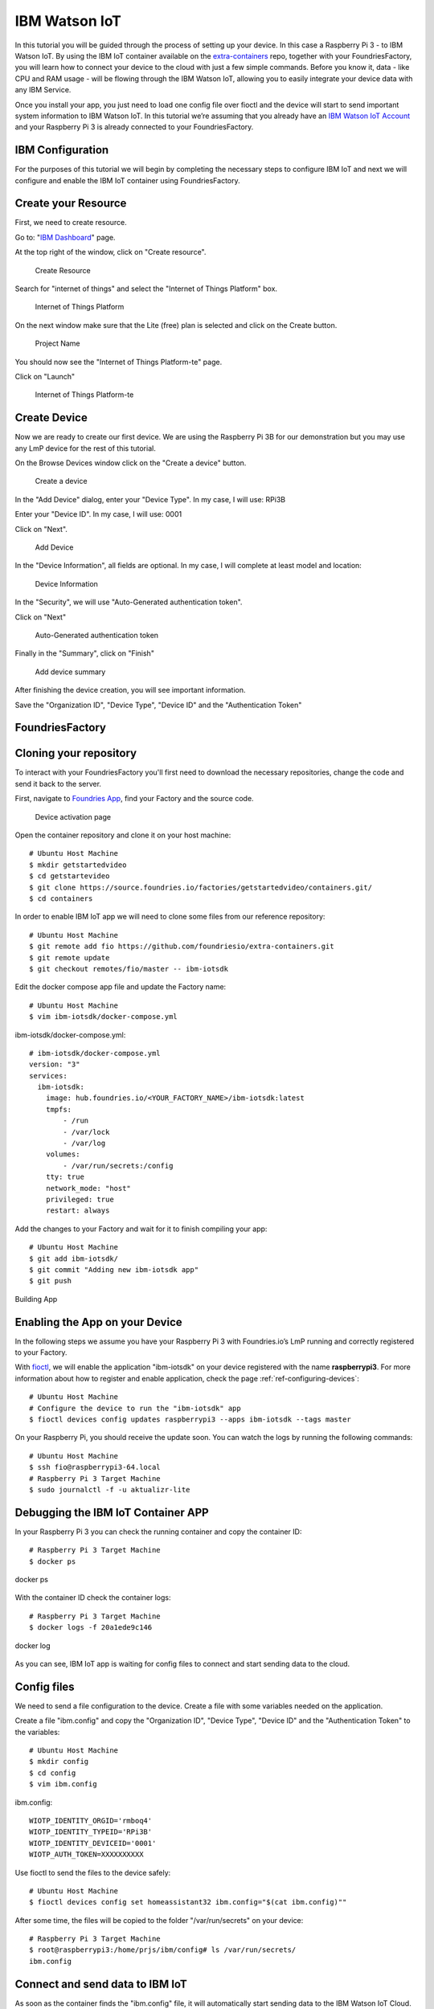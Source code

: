 .. _ref-ibm:

IBM Watson IoT
==============

In this tutorial you will be guided through the process of setting up your device. In this case a Raspberry Pi 3 - to IBM Watson IoT. By using the IBM IoT container available on the `extra-containers`_ repo, together with your FoundriesFactory, you will learn how to connect your device to the cloud with just a few simple commands. Before you know it, data - like CPU and RAM usage - will be flowing through the IBM Watson IoT, allowing you to easily integrate your device data with any IBM Service.

Once you install your app, you just need to load one config file over fioctl and the device will start to send important system information to IBM Watson IoT.
In this tutorial we’re assuming that you already have an `IBM Watson IoT Account`_ and your Raspberry Pi 3 is already connected to your FoundriesFactory.

IBM Configuration
--------------------

For the purposes of this tutorial we will begin by completing the necessary steps to configure IBM IoT and next we will configure and enable the IBM IoT container using FoundriesFactory.

Create your Resource
--------------------

First, we need to create resource.

Go to: "`IBM Dashboard`_" page.

At the top right of the window, click on "Create resource".

   .. figure:: /_static/tutorials/ibm/createresource.png
      :alt: Create resource
      :align: center
      :width: 10in

      Create Resource

Search for "internet of things" and select the "Internet of Things Platform" box.


   .. figure:: /_static/tutorials/ibm/iot.png
      :alt: Internet of Things Platform
      :align: center
      :width: 8in

      Internet of Things Platform

On the next window make sure  that the Lite (free) plan is selected and click on the Create button.


   .. figure:: /_static/tutorials/ibm/create.png
      :alt: Project Name
      :align: center
      :width: 10in

      Project Name

You should now see the "Internet of Things Platform-te" page.

Click on "Launch"


   .. figure:: /_static/tutorials/ibm/launch.png
      :alt: Internet of Things Platform-te
      :align: center
      :width: 10in

      Internet of Things Platform-te


Create Device
-------------

Now we are ready to create our first device. We are using the Raspberry Pi 3B for our demonstration but you may use any LmP device for the rest of this tutorial.

On the Browse Devices window click on the "Create a device" button. 

   .. figure:: /_static/tutorials/ibm/create_device.png
      :alt: Create a device
      :align: center
      :width: 10in

      Create a device

In the "Add Device" dialog, enter your "Device  Type". In my case, I will use: RPi3B

Enter your "Device ID". In my case, I will use: 0001

Click on "Next".


   .. figure:: /_static/tutorials/ibm/devicename.png
      :alt: Add Device
      :align: center
      :width: 10in

      Add Device

In the "Device Information", all fields are optional. In my case, I will complete at least model and location:


   .. figure:: /_static/tutorials/ibm/details.png
      :alt: Device Information
      :align: center
      :width: 10in

      Device Information

In the "Security", we will use "Auto-Generated authentication token". 

Click on "Next"

   .. figure:: /_static/tutorials/ibm/security.png
      :alt: Auto-Generated authentication token
      :align: center
      :width: 10in

      Auto-Generated authentication token

Finally in the "Summary", click on "Finish"

   .. figure:: /_static/tutorials/ibm/summary.png
      :alt: Add Device Summary
      :align: center
      :width: 10in

      Add device summary

After finishing the device creation, you will see important information.

Save the "Organization ID", "Device Type", "Device ID" and the "Authentication Token"

FoundriesFactory
----------------

Cloning your repository
-----------------------

To interact with your FoundriesFactory you'll first need to download the necessary repositories, change the code and send it back to the server.

First, navigate to `Foundries App`_, find your Factory and the source code.

   .. figure:: /_static/tutorials/ibm/gitfoundries.png
      :alt: Device activation page
      :align: center
      :width: 20in

      Device activation page

Open the container repository and clone it on your host machine::

 # Ubuntu Host Machine
 $ mkdir getstartedvideo
 $ cd getstartevideo
 $ git clone https://source.foundries.io/factories/getstartedvideo/containers.git/
 $ cd containers
 
In order to enable IBM IoT app we will need to clone some files from our reference repository::

 # Ubuntu Host Machine
 $ git remote add fio https://github.com/foundriesio/extra-containers.git
 $ git remote update
 $ git checkout remotes/fio/master -- ibm-iotsdk

Edit the docker compose app file and update the Factory name::

 # Ubuntu Host Machine
 $ vim ibm-iotsdk/docker-compose.yml

ibm-iotsdk/docker-compose.yml::

 # ibm-iotsdk/docker-compose.yml
 version: "3"
 services:
   ibm-iotsdk:
     image: hub.foundries.io/<YOUR_FACTORY_NAME>/ibm-iotsdk:latest
     tmpfs:
         - /run
         - /var/lock
         - /var/log
     volumes:
         - /var/run/secrets:/config
     tty: true
     network_mode: "host"
     privileged: true
     restart: always


Add the changes to your Factory and wait for it to finish compiling your app::

 # Ubuntu Host Machine
 $ git add ibm-iotsdk/
 $ git commit "Adding new ibm-iotsdk app"
 $ git push

.. figure:: /_static/tutorials/ibm/build.png
    :alt: Building App
    :align: center
    :width: 8in

    Building App

Enabling the App on your Device
-------------------------------

In the following steps we assume you have your Raspberry Pi 3 with Foundries.io’s LmP running and correctly registered to your Factory.

With `fioctl`_, we will enable the application "ibm-iotsdk" on your device registered with the name **raspberrypi3**. For more information about how to register and enable application, check the page :ref:`ref-configuring-devices`::

 # Ubuntu Host Machine
 # Configure the device to run the "ibm-iotsdk" app
 $ fioctl devices config updates raspberrypi3 --apps ibm-iotsdk --tags master

On your Raspberry Pi, you should receive the update soon. You can watch the logs by running the following commands::

 # Ubuntu Host Machine
 $ ssh fio@raspberrypi3-64.local
 # Raspberry Pi 3 Target Machine
 $ sudo journalctl -f -u aktualizr-lite


Debugging the IBM IoT Container APP
--------------------------------------

In your Raspberry Pi 3 you can check the running container and copy the container ID::

 # Raspberry Pi 3 Target Machine
 $ docker ps


.. figure:: /_static/tutorials/ibm/dockerps.png
    :alt: docker ps
    :align: center
    :width: 6in

    docker ps

With the container ID check the container logs::

 # Raspberry Pi 3 Target Machine
 $ docker logs -f 20a1ede9c146

.. figure:: /_static/tutorials/ibm/dockerlogs.png
      :alt: docker log
      :align: center
      :width: 6in

      docker log

As you can see, IBM IoT app is waiting for  config files to connect and start sending data to the cloud.

Config files
------------

We need to send a file configuration to the device. Create a file  with some variables needed on the application.

Create a file "ibm.config" and copy the "Organization ID", "Device Type", "Device ID" and the "Authentication Token" to the  variables::

 # Ubuntu Host Machine
 $ mkdir config
 $ cd config
 $ vim ibm.config

ibm.config::

 WIOTP_IDENTITY_ORGID='rmboq4'
 WIOTP_IDENTITY_TYPEID='RPi3B'
 WIOTP_IDENTITY_DEVICEID='0001'
 WIOTP_AUTH_TOKEN=XXXXXXXXXX

Use fioctl to send the files to the device safely::

 # Ubuntu Host Machine
 $ fioctl devices config set homeassistant32 ibm.config="$(cat ibm.config)""

After some time, the files will be copied to the folder "/var/run/secrets" on your device::

 # Raspberry Pi 3 Target Machine
 $ root@raspberrypi3:/home/prjs/ibm/config# ls /var/run/secrets/
 ibm.config


Connect and send data to IBM IoT
-----------------------------------

As soon as the container finds the "ibm.config" file, it will automatically start sending data to the IBM Watson IoT Cloud.

   .. figure:: /_static/tutorials/ibm/conected.png
      :alt: Connecting with IBM Watson IoT
      :align: center
      :width: 12in

      IBM Watson IoT

Receiving data on IBM IoT core
---------------------------------

Once the previews steps are complete you will be able to receive data inside your IBM Watson IoT.

At your IoT Dashboard, find "Boards" in the left menu.

   .. figure:: /_static/tutorials/ibm/board.png
      :alt: Boards
      :align: center
      :width: 8in

      Boards

Click on "Usage Overview" card.

   .. figure:: /_static/tutorials/ibm/cards.png
      :alt: Usage Overview
      :align: center
      :width: 8in

      Usage Overview

Click on "Add New Card".

   .. figure:: /_static/tutorials/ibm/newcard.png
      :alt: Add New Card
      :align: center
      :width: 12in

      Add New Card

In the "Create Card" dialog, select "Line chart".

   .. figure:: /_static/tutorials/ibm/linechart.png
      :alt: Create Card dialog
      :align: center
      :width: 6in

      Create Card dialog

Select your device.

   .. figure:: /_static/tutorials/ibm/selectdevice.png
      :alt: Select your device
      :align: center
      :width: 8in

      Select your device

In the "Create Line chart Card" select::

 Event: psutil
 Property: cpu
 Name: cpu
 Type: Number
 Unit: (empety)
 Min: 0
 Max: 100

Click on "Next"

   .. figure:: /_static/tutorials/ibm/psutils.png
      :alt: Create Line chart Card
      :align: center
      :width: 6in

      Create Line chart Card

Select the chart size you prefer.

   .. figure:: /_static/tutorials/ibm/chartsize.png
      :alt: Chart Size
      :align: center
      :width: 6in

      Chart Size

Finally, complete the chart name and click on "Submit"

   .. figure:: /_static/tutorials/ibm/chartname.png
      :alt: Chart Size
      :align: center
      :width: 6in

      Chart Size

Now you can see your device CPU usage live in the chart.

   .. figure:: /_static/tutorials/ibm/chart.png
      :alt: CPU Chart
      :align: center
      :width: 12in

      CPU Chart


.. _extra-containers:
   https://github.com/foundriesio/extra-containers

.. _IBM Watson IoT Account:
   https://cloud.ibm.com/catalog/services/internet-of-things-platform

.. _IBM Dashboard:
   https://cloud.ibm.com/

.. _Foundries App:
   https://app.foundries.io/

.. _fioctl:
   https://github.com/foundriesio/fioctl



